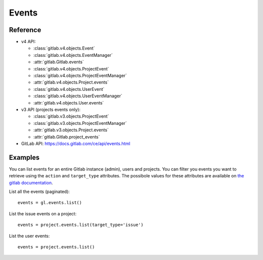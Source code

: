 ######
Events
######

Reference
---------

* v4 API:

  + :class:`gitlab.v4.objects.Event`
  + :class:`gitlab.v4.objects.EventManager`
  + :attr:`gitlab.Gitlab.events`
  + :class:`gitlab.v4.objects.ProjectEvent`
  + :class:`gitlab.v4.objects.ProjectEventManager`
  + :attr:`gitlab.v4.objects.Project.events`
  + :class:`gitlab.v4.objects.UserEvent`
  + :class:`gitlab.v4.objects.UserEventManager`
  + :attr:`gitlab.v4.objects.User.events`

* v3 API (projects events only):

  + :class:`gitlab.v3.objects.ProjectEvent`
  + :class:`gitlab.v3.objects.ProjectEventManager`
  + :attr:`gitlab.v3.objects.Project.events`
  + :attr:`gitlab.Gitlab.project_events`

* GitLab API: https://docs.gitlab.com/ce/api/events.html

Examples
--------

You can list events for an entire Gitlab instance (admin), users and projects.
You can filter you events you want to retrieve using the ``action`` and
``target_type`` attributes. The possibole values for these attributes are
available on `the gitlab documentation
<https://docs.gitlab.com/ce/api/events.html>`_.

List all the events (paginated)::

    events = gl.events.list()

List the issue events on a project::

    events = project.events.list(target_type='issue')

List the user events::

    events = project.events.list()
